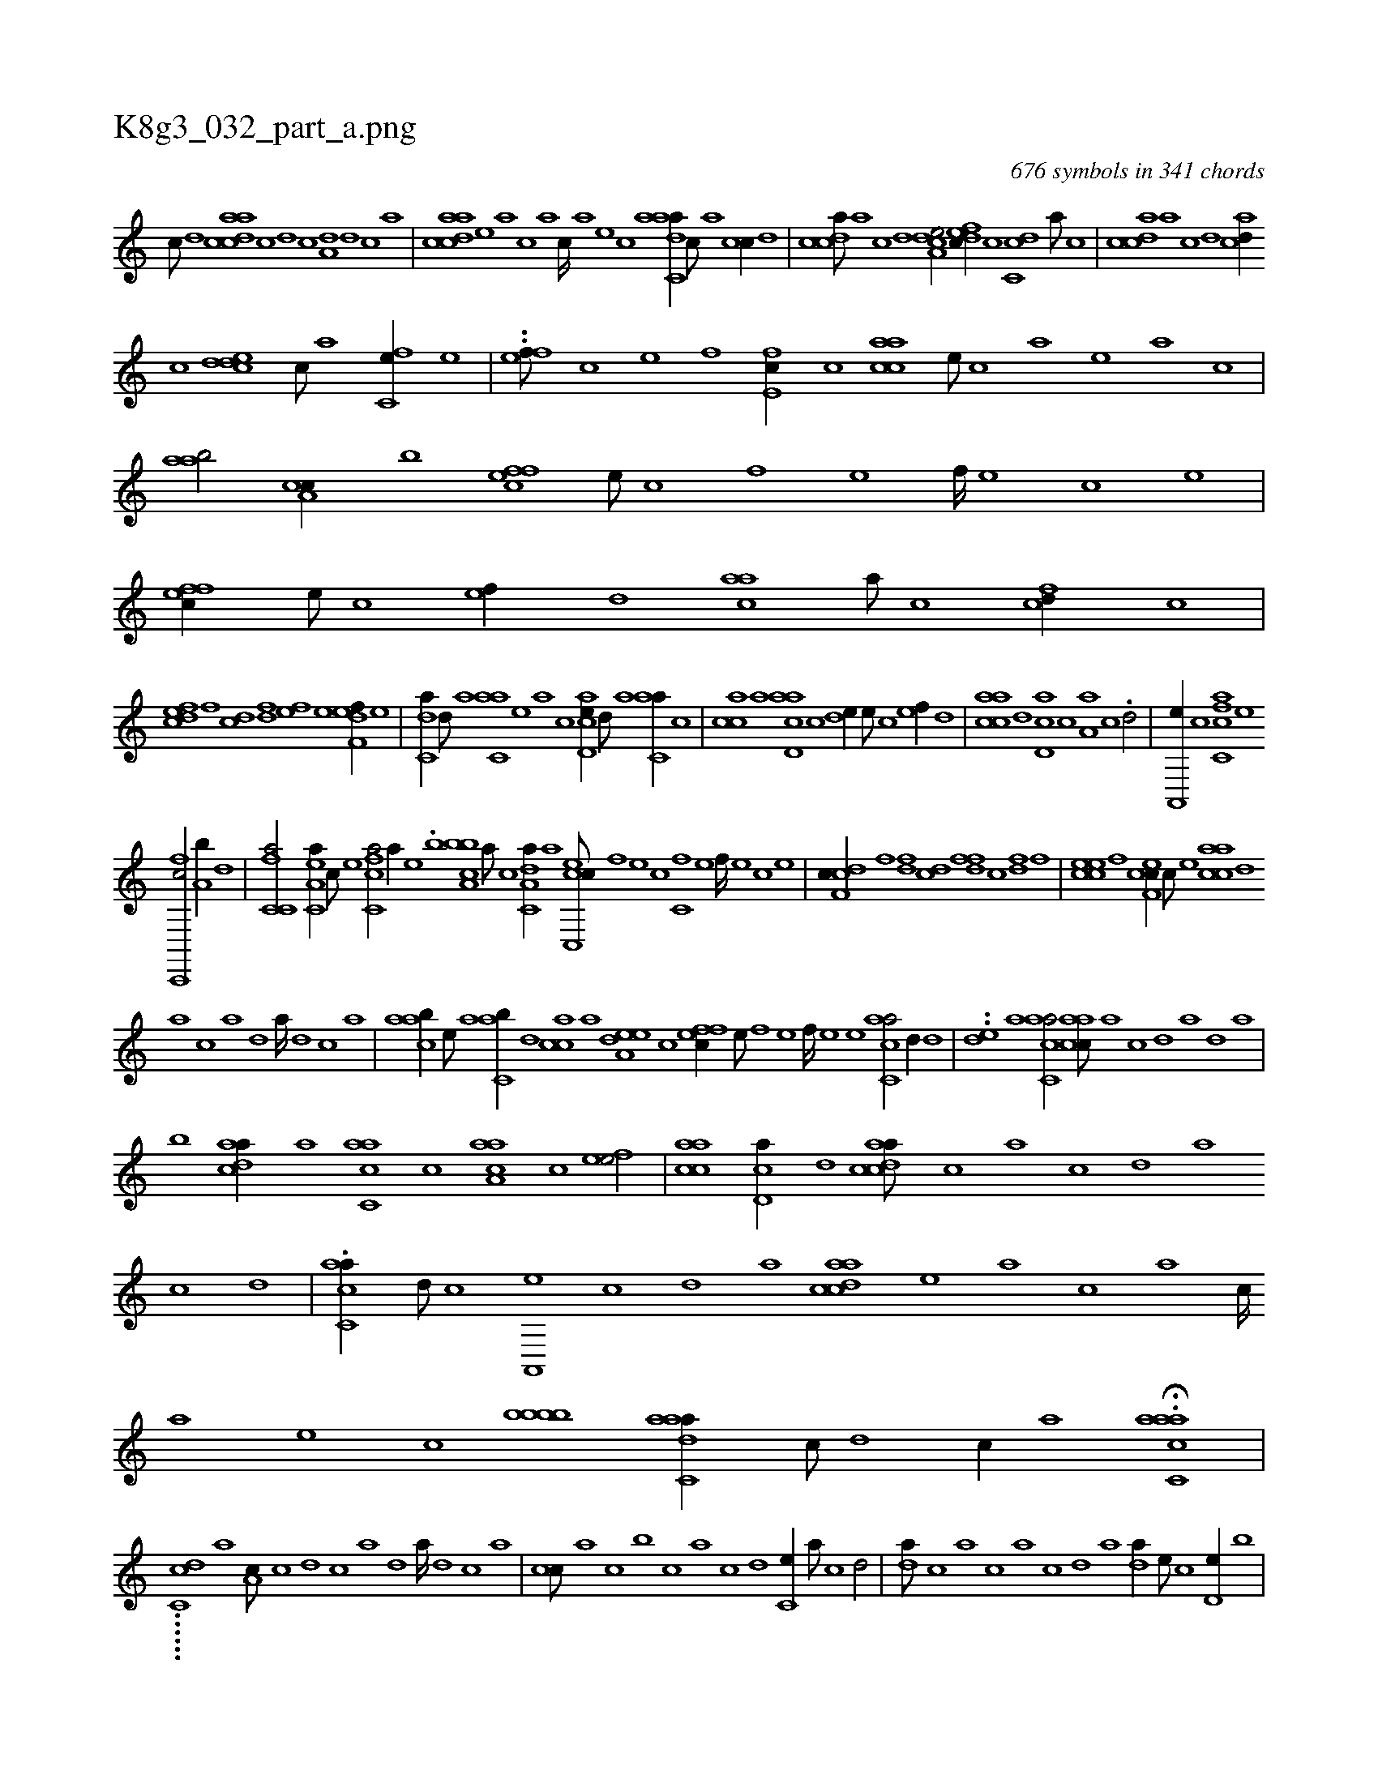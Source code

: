 X:1
%
%%titleleft true
%%tabaddflags 0
%%tabrhstyle grid
%
T:K8g3_032_part_a.png
C:676 symbols in 341 chords
L:1/1
K:italiantab
%
[,c///] [,d] [acdca] [c] [d] [c] [a,d] [,d] [,c] [,a] |\
	[acdca] [,,,,,e] [,,,,a] [,,,,c] [,,,,a] [,,,,c////] [,,,,a] [,,,,,e] [,,,,,c] [aadc,a//] [,,c///] [,,a] [,,cc//] [,d] |\
	[,cdca///] [,a] [,c] [,d] [a,dce/] [,dfec//] [,,c] [,dc,c] [,,a///] [,,c] |\
	[,cdca] [,a] [,c] [,d] [acd//] 
%
[,,c] [cdde] [,c///] [,a] [fc,e//] [,e] |\
	..[eff///] [c] [e] [f] [e,fc//] [c] [aacc] [,e///] [,c] [,a] [,,e] [,a] [,c] |\
	[,aab/] [a,cc//] [,,,b] [,ffce] [,,e///] [,,c] [,,f] [,,e] [,,f////] [,,e] [,,c] [,,e] |\
	[,ffec//] [,e///] [,c] [,ef//] [,,d] [aac] [,,a///] [,,c] [fcd//] [,,c] |
%
[fcde] [,,f] [,cd] [,df] [efh//] [,h///] [e] [f,def//] [e] |\
	[c,da//] [,d///] [a] [c,aa] [,e] [a] [c] [acd,e//] [,d///] [a] [c,aa//] [,c] |\
	[,acc] [a] [acd,a] [,,c] [,,de//] [,e///] [,c] [,ef//] [,,d] |\
	[aacc] [,d] [,cd,a] [,,c] [,,a,a] [,,,c] .[,,d/] |\
	[,a,,,e//] [,,,c] [fc,ca] [,,,,,e] 
%
[fc,,,c/] [,a,b//] [,,d] |\
	[fc,c,a/] [ea,c,a//] [c///] [e] [fc,ca/] [,,,,a//] [e] .[,,,,b] [ca,bb] [a///] [c] [da,c,a//] [,,,a] [cc,,ec///] [,,f] [,,e] [,,c] [c,f] [,,e] [,,f////] [,,e] [,,c] [,,e] |\
	[cdf,c//] [,f] [,df] [,cd] [,dff] [,c] [,df] [,f] |\
	[ccee] [,f] [cef,c//] [,c///] [,e] [aacc] [,,d] 
%
[,a] [,c] [,a] [,,d] [,a////] [,,d] [,,c] [,,a] |\
	[aacb//] [,e///] [a] [c,ab//] [,,d] [,acc] [a] [a,dee] [,,,c] [,ffec//] [,e///] [,f] [,e] [,f////] [,e] [,e] [ac,ca/] [,,d//] [,d] |\
	..[,,de] [,a] [ac,ca/] [aacc///] [,,a] [,,c] [,,d] [,a] [,d] [a] |
%
[b] [cdaa//] [a] [ac,ca] [,,c] [aaa,c] [,,,c] [,efe/] |\
	[aacc] [,cd,a//] [,d] [acdca///] [,,c] [,,a] [,,c] [,,d] [,a] [,c] [,d] |\
	.[ac,ca//] [,d///] [,c] [,a,,,e] [,,c] [,,d] [,a] [acdca] [,,,,,e] [,,,,a] [,,,,c] [,,,,a] [,,,,c////] [,,,,a] [,,,,,e] [,,,,,c] [,bbbb] [aadc,a//] [,,c///] [,,d] [,,c//] [,,a] H.[aacc,a] |
%
......[dcc,i/] [,a1] [,a,c///] [,c] [,d] [,c] [,a] [,,d] [,a////] [,,d] [,,c] [,,a] |\
	[,,cc///] [,,a] [,,,c] [,,,b] [,,,c] [,,a] [,,c] [,,d] [,,c,e//] [,,a///] [,,c] [,,d/] |\
	[,,da///] [,,c] [,,a] [,,,c] [,,a] [,,c] [,,d] [,a] [,,da//] [,,,,e///] [,,,,c] [,,d,e//] [,,,b] |
%
[,acc//] [,,d] [,,cc] [,,a] [,acc,a///] [,,e] [,a] [,c] [,e] [,a] [,c] [,e] |\
	[aacc,a//] [,,,e] [aa,c] [,,,a] [acc,e] [c] [a,d] [,d] |\
	[,cde] [,,c] [,,de] [,,f] [fdde///] [,,a] [,,c] [,,de] [,,c] [,,d] [,a] [fcd//] [d///] [c] [acd] [,d] [a] [c] 
% number of items: 676


